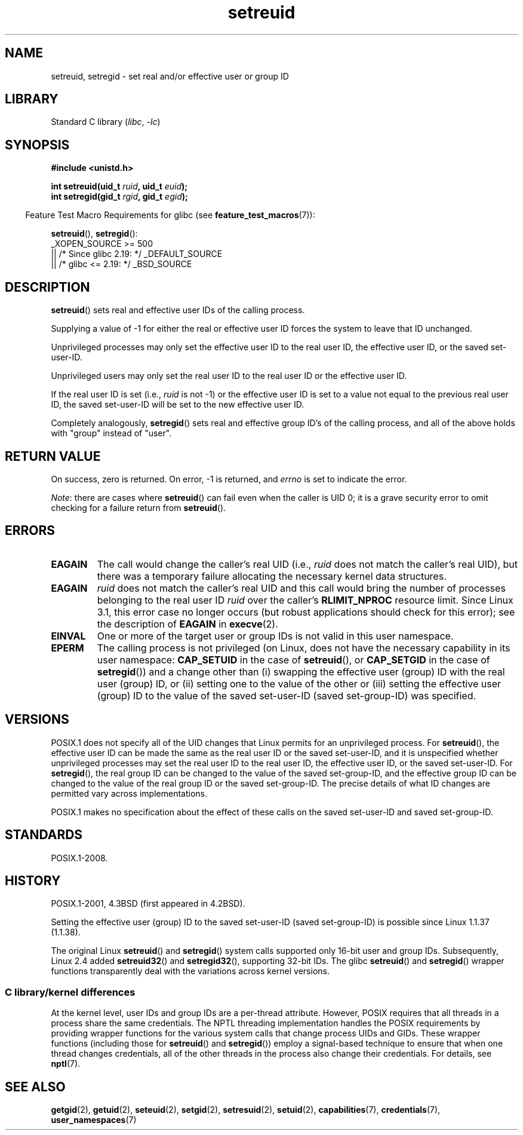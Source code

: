 .\" Copyright (c) 1983, 1991 The Regents of the University of California.
.\" and Copyright (C) 2009, 2010, 2014, 2015, Michael Kerrisk <mtk.manpages@gmail.com>
.\" All rights reserved.
.\"
.\" SPDX-License-Identifier: BSD-4-Clause-UC
.\"
.\"     @(#)setregid.2	6.4 (Berkeley) 3/10/91
.\"
.\" Modified Sat Jul 24 09:08:49 1993 by Rik Faith <faith@cs.unc.edu>
.\" Portions extracted from linux/kernel/sys.c:
.\"             Copyright (C) 1991, 1992  Linus Torvalds
.\"             May be distributed under the GNU General Public License
.\" Changes: 1994-07-29 by Wilf <G.Wilford@ee.surrey.ac.uk>
.\"          1994-08-02 by Wilf due to change in kernel.
.\"          2004-07-04 by aeb
.\"          2004-05-27 by Michael Kerrisk
.\"
.TH setreuid 2 (date) "Linux man-pages (unreleased)"
.SH NAME
setreuid, setregid \- set real and/or effective user or group ID
.SH LIBRARY
Standard C library
.RI ( libc ", " \-lc )
.SH SYNOPSIS
.nf
.B #include <unistd.h>
.PP
.BI "int setreuid(uid_t " ruid ", uid_t " euid );
.BI "int setregid(gid_t " rgid ", gid_t " egid );
.fi
.PP
.RS -4
Feature Test Macro Requirements for glibc (see
.BR feature_test_macros (7)):
.RE
.PP
.BR setreuid (),
.BR setregid ():
.nf
    _XOPEN_SOURCE >= 500
.\"    || _XOPEN_SOURCE && _XOPEN_SOURCE_EXTENDED
        || /* Since glibc 2.19: */ _DEFAULT_SOURCE
        || /* glibc <= 2.19: */ _BSD_SOURCE
.fi
.SH DESCRIPTION
.BR setreuid ()
sets real and effective user IDs of the calling process.
.PP
Supplying a value of \-1 for either the real or effective user ID forces
the system to leave that ID unchanged.
.PP
Unprivileged processes may only set the effective user ID to the real user ID,
the effective user ID, or the saved set-user-ID.
.PP
Unprivileged users may only set the real user ID to
the real user ID or the effective user ID.
.PP
If the real user ID is set (i.e.,
.I ruid
is not \-1) or the effective user ID is set to a value
not equal to the previous real user ID,
the saved set-user-ID will be set to the new effective user ID.
.PP
Completely analogously,
.BR setregid ()
sets real and effective group ID's of the calling process,
and all of the above holds with "group" instead of "user".
.SH RETURN VALUE
On success, zero is returned.
On error, \-1 is returned, and
.I errno
is set to indicate the error.
.PP
.IR Note :
there are cases where
.BR setreuid ()
can fail even when the caller is UID 0;
it is a grave security error to omit checking for a failure return from
.BR setreuid ().
.SH ERRORS
.TP
.B EAGAIN
The call would change the caller's real UID (i.e.,
.I ruid
does not match the caller's real UID),
but there was a temporary failure allocating the
necessary kernel data structures.
.TP
.B EAGAIN
.I ruid
does not match the caller's real UID and this call would
bring the number of processes belonging to the real user ID
.I ruid
over the caller's
.B RLIMIT_NPROC
resource limit.
Since Linux 3.1, this error case no longer occurs
(but robust applications should check for this error);
see the description of
.B EAGAIN
in
.BR execve (2).
.TP
.B EINVAL
One or more of the target user or group IDs
is not valid in this user namespace.
.TP
.B EPERM
The calling process is not privileged
(on Linux, does not have the necessary capability in its user namespace:
.B CAP_SETUID
in the case of
.BR setreuid (),
or
.B CAP_SETGID
in the case of
.BR setregid ())
and a change other than (i)
swapping the effective user (group) ID with the real user (group) ID,
or (ii) setting one to the value of the other or (iii) setting the
effective user (group) ID to the value of the
saved set-user-ID (saved set-group-ID) was specified.
.SH VERSIONS
POSIX.1 does not specify all of the UID changes that Linux permits
for an unprivileged process.
For
.BR setreuid (),
the effective user ID can be made the same as the
real user ID or the saved set-user-ID,
and it is unspecified whether unprivileged processes may set the
real user ID to the real user ID, the effective user ID, or the
saved set-user-ID.
For
.BR setregid (),
the real group ID can be changed to the value of the saved set-group-ID,
and the effective group ID can be changed to the value of
the real group ID or the saved set-group-ID.
The precise details of what ID changes are permitted vary
across implementations.
.PP
POSIX.1 makes no specification about the effect of these calls
on the saved set-user-ID and saved set-group-ID.
.SH STANDARDS
POSIX.1-2008.
.SH HISTORY
POSIX.1-2001, 4.3BSD (first appeared in 4.2BSD).
.PP
Setting the effective user (group) ID to the
saved set-user-ID (saved set-group-ID) is
possible since Linux 1.1.37 (1.1.38).
.PP
The original Linux
.BR setreuid ()
and
.BR setregid ()
system calls supported only 16-bit user and group IDs.
Subsequently, Linux 2.4 added
.BR setreuid32 ()
and
.BR setregid32 (),
supporting 32-bit IDs.
The glibc
.BR setreuid ()
and
.BR setregid ()
wrapper functions transparently deal with the variations across kernel versions.
.\"
.SS C library/kernel differences
At the kernel level, user IDs and group IDs are a per-thread attribute.
However, POSIX requires that all threads in a process
share the same credentials.
The NPTL threading implementation handles the POSIX requirements by
providing wrapper functions for
the various system calls that change process UIDs and GIDs.
These wrapper functions (including those for
.BR setreuid ()
and
.BR setregid ())
employ a signal-based technique to ensure
that when one thread changes credentials,
all of the other threads in the process also change their credentials.
For details, see
.BR nptl (7).
.SH SEE ALSO
.BR getgid (2),
.BR getuid (2),
.BR seteuid (2),
.BR setgid (2),
.BR setresuid (2),
.BR setuid (2),
.BR capabilities (7),
.BR credentials (7),
.BR user_namespaces (7)
